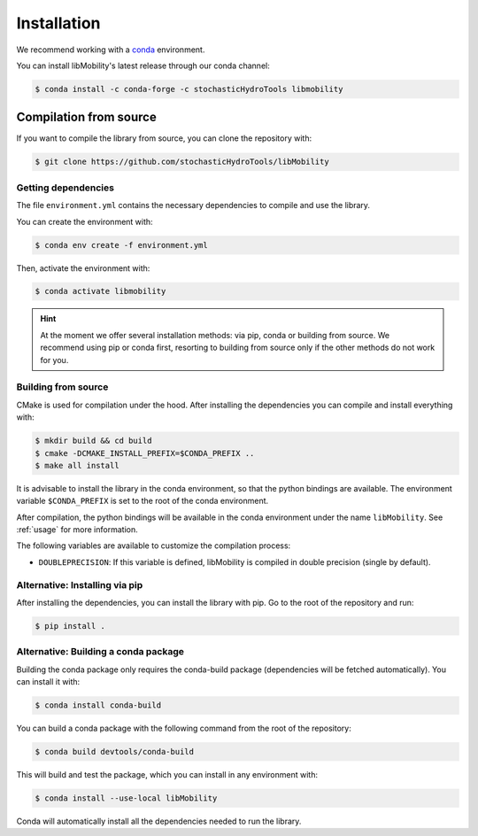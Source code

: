 Installation
============

We recommend working with a `conda <https://docs.conda.io/en/latest/>`_ environment.

You can install libMobility's latest release through our conda channel:

.. code-block:: shell

    $ conda install -c conda-forge -c stochasticHydroTools libmobility



Compilation from source
~~~~~~~~~~~~~~~~~~~~~~~

If you want to compile the library from source, you can clone the repository with:

.. code-block:: shell

    $ git clone https://github.com/stochasticHydroTools/libMobility

Getting dependencies
--------------------

The file ``environment.yml`` contains the necessary dependencies to compile and use the library.

You can create the environment with:

.. code-block:: shell

    $ conda env create -f environment.yml

Then, activate the environment with:

.. code-block:: shell

    $ conda activate libmobility

.. hint:: At the moment we offer several installation methods: via pip, conda or building from source. We recommend using pip or conda first, resorting to building from source only if the other methods do not work for you.

Building from source
--------------------

CMake is used for compilation under the hood. After installing the dependencies you can compile and install everything with:

.. code-block:: shell

    $ mkdir build && cd build
    $ cmake -DCMAKE_INSTALL_PREFIX=$CONDA_PREFIX ..
    $ make all install

It is advisable to install the library in the conda environment, so that the python bindings are available. The environment variable ``$CONDA_PREFIX`` is set to the root of the conda environment.

After compilation, the python bindings will be available in the conda environment under the name ``libMobility``. See :ref:`usage` for more information.

The following variables are available to customize the compilation process:

- ``DOUBLEPRECISION``: If this variable is defined, libMobility is compiled in double precision (single by default).
	  
Alternative: Installing via pip
-------------------------------

After installing the dependencies, you can install the library with pip. Go to the root of the repository and run:

.. code-block:: shell

    $ pip install .
    
   
Alternative: Building a conda package
-------------------------------------

Building the conda package only requires the conda-build package (dependencies will be fetched automatically). You can install it with:

.. code-block:: shell

    $ conda install conda-build

You can build a conda package with the following command from the root of the repository:

.. code-block:: shell
		
    $ conda build devtools/conda-build

This will build and test the package, which you can install in any environment with:

.. code-block:: shell

    $ conda install --use-local libMobility

Conda will automatically install all the dependencies needed to run the library.


